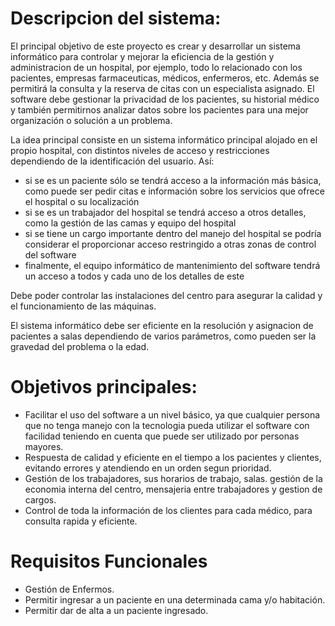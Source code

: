 

* Descripcion del sistema: 
El principal objetivo de este proyecto es crear y desarrollar un sistema informático para controlar y mejorar la eficiencia de la gestión y administracion de un hospital, por ejemplo, todo lo relacionado con los pacientes, empresas farmaceuticas, médicos, enfermeros, etc. Además se permitirá la consulta y la reserva de citas con un especialista asignado.
El software debe gestionar la privacidad de los pacientes, su historial médico y también permitirnos analizar datos sobre los pacientes para una mejor organización o solución a un problema.

La idea principal consiste en un sistema informático principal alojado en el propio hospital, con distintos niveles de acceso y restricciones dependiendo de la identificación del usuario. Así:
+ si se es un paciente sólo se tendrá acceso a la información más básica, como puede ser pedir citas e información sobre los servicios que ofrece el hospital o su localización
- si se es un trabajador del hospital se tendrá acceso a otros detalles, como la gestión de las camas y equipo del hospital
+ si se tiene un cargo importante dentro del manejo del hospital se podría considerar el proporcionar acceso restringido a otras zonas de control del software
- finalmente, el equipo informático de mantenimiento del software tendrá un acceso a todos y cada uno de los detalles de este

Debe poder controlar las instalaciones del centro para asegurar la calidad y el funcionamiento de las máquinas.

El sistema informático debe ser eficiente en la resolución y asignacion de pacientes a salas  dependiendo de varios parámetros, como pueden ser la gravedad del problema o la edad.

* Objetivos principales:
 - Facilitar el uso del software a un nivel básico, ya que cualquier persona que no tenga manejo con la tecnologia pueda utilizar el software con facilidad teniendo en cuenta que puede ser utilizado por personas mayores.
 + Respuesta de calidad y eficiente en el tiempo a los pacientes y clientes, evitando errores y atendiendo en un orden segun prioridad.
 - Gestión de los trabajadores, sus horarios de trabajo, salas. gestión de la economia interna del centro, mensajeria entre trabajadores y gestion de cargos.
 + Control de toda la información de los clientes para cada médico, para consulta rapida y eficiente.
 
* Requisitos Funcionales
 - Gestión de Enfermos.
 - Permitir ingresar a un paciente en una determinada cama y/o habitación.
 + Permitir dar de alta a un paciente ingresado.
